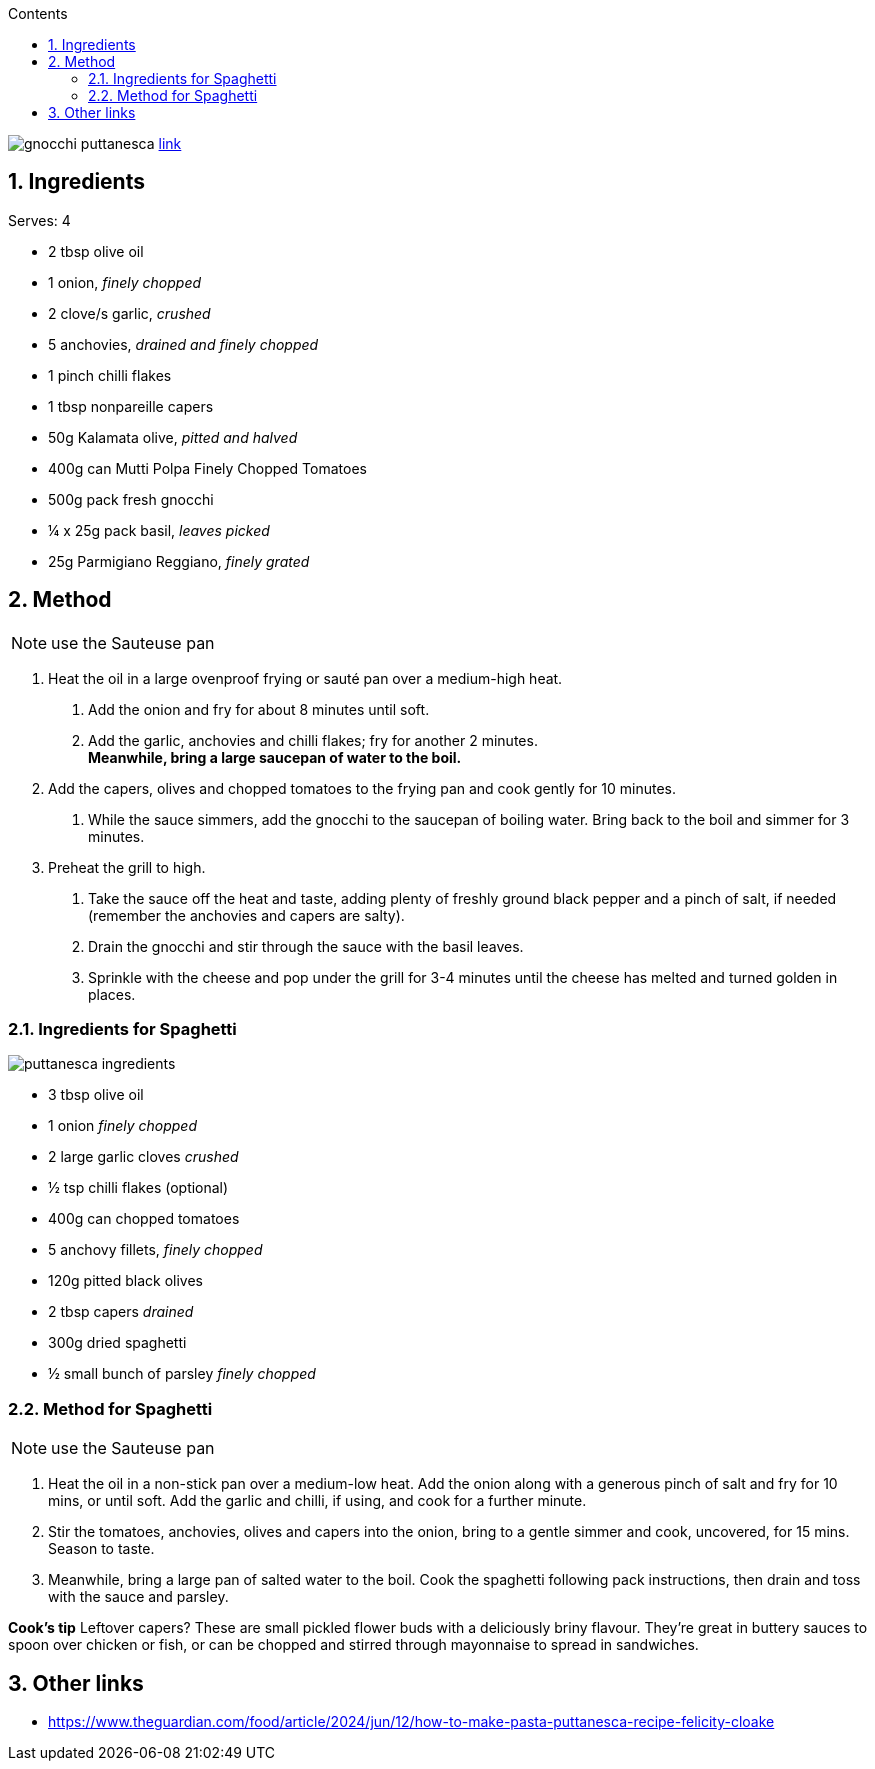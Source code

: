 :toc: left
:toclevels: 3
:toc-title: Contents
:sectnums:

:imagesdir: ../images

image:gnocchi-puttanesca.png[]
link:https://www.waitrose.com/ecom/recipe/gnocchi-puttanesca[link]

== Ingredients
Serves: 4

* 2 tbsp olive oil
* 1 onion, _finely chopped_
* 2 clove/s garlic, _crushed_
* 5 anchovies, _drained and finely chopped_
* 1 pinch chilli flakes
* 1 tbsp nonpareille capers
* 50g Kalamata olive, _pitted and halved_
* 400g can Mutti Polpa Finely Chopped Tomatoes
* 500g pack fresh gnocchi
* ¼ x 25g pack basil, _leaves picked_
* 25g Parmigiano Reggiano, _finely grated_

== Method

NOTE: use the Sauteuse pan

1. Heat the oil in a large ovenproof frying or sauté pan over a medium-high heat. +
a. Add the onion and fry for about 8 minutes until soft. +
a. Add the garlic, anchovies and chilli flakes; fry for another 2 minutes. +
*Meanwhile, bring a large saucepan of water to the boil.*

1. Add the capers, olives and chopped tomatoes to the frying pan and cook gently for 10 minutes.
a. While the sauce simmers, add the gnocchi to the saucepan of boiling water. Bring back to the boil and simmer for 3 minutes.  

1. Preheat the grill to high. +
a. Take the sauce off the heat and taste, adding plenty of freshly ground black pepper and a pinch of salt, if needed (remember the anchovies and capers are salty). +
a. Drain the gnocchi and stir through the sauce with the basil leaves. +
a. Sprinkle with the cheese and pop under the grill for 3-4 minutes until the cheese has melted and turned golden in places. 

=== Ingredients for Spaghetti
image::puttanesca-ingredients.png[]
* 3 tbsp olive oil
* 1 onion _finely chopped_
* 2 large garlic cloves _crushed_
* ½ tsp chilli flakes (optional)
* 400g can chopped tomatoes
* 5 anchovy fillets, _finely chopped_
* 120g pitted black olives
* 2 tbsp capers _drained_
* 300g dried spaghetti
* ½ small bunch of parsley _finely chopped_

=== Method for Spaghetti
NOTE: use the Sauteuse pan

1. Heat the oil in a non-stick pan over a medium-low heat. Add the onion along with a generous pinch of salt and fry for 10 mins, or until soft. Add the garlic and chilli, if using, and cook for a further minute.

1. Stir the tomatoes, anchovies, olives and capers into the onion, bring to a gentle simmer and cook, uncovered, for 15 mins. Season to taste.

1. Meanwhile, bring a large pan of salted water to the boil. Cook the spaghetti following pack instructions, then drain and toss with the sauce and parsley.



*Cook’s tip*
Leftover capers? These are small pickled flower buds with a deliciously briny flavour. They’re great in buttery sauces to spoon over chicken or fish, or can be chopped and stirred through mayonnaise to spread in sandwiches.

== Other links

* https://www.theguardian.com/food/article/2024/jun/12/how-to-make-pasta-puttanesca-recipe-felicity-cloake
